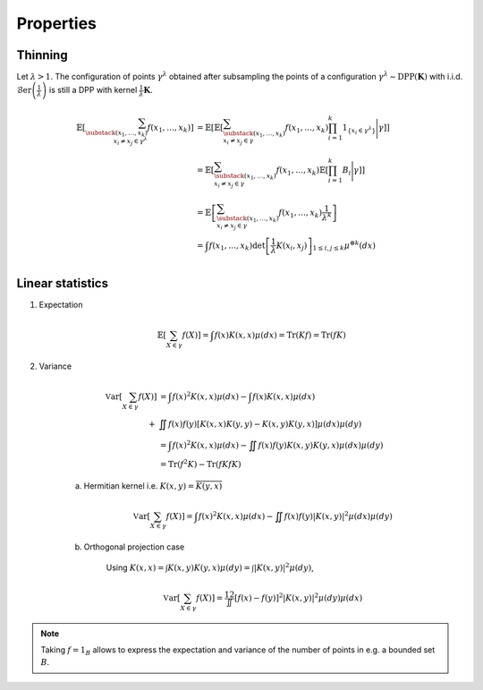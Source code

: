 .. _continuous_dpps_properties:

Properties
----------

Thinning
~~~~~~~~

Let :math:`\lambda > 1`.
The configuration of points :math:`\gamma^{\lambda}` obtained after subsampling the points of a configuration :math:`\gamma^{\lambda}\sim \operatorname{DPP}(\mathbf{K})` with i.i.d. :math:`\operatorname{\mathcal{B}er}\left(\frac{1}{\lambda}\right)` is still a DPP with kernel :math:`\frac{1}{\lambda} \mathbf{K}`.

	.. math::
	
		\mathbb{E}\left[ \sum_{\substack{(x_1,\dots,x_k) \\ x_i \neq x_j \in \gamma^{\lambda}} } f(x_1,\dots,x_k) \right]
		&= \mathbb{E}\left[ 
				\mathbb{E}\left[ 
				\sum_{\substack{(x_1,\dots,x_k) \\ x_i \neq x_j \in \gamma } } 
				f(x_1,\dots,x_k) 
				\prod_{i=1}^k 1_{\{x_i \in \gamma^{\lambda} \}}
				\Bigg| \gamma\right]
				\right]\\
		&= \mathbb{E}\left[ 
						\sum_{\substack{(x_1,\dots,x_k) \\ x_i \neq x_j \in \gamma } } 
						f(x_1,\dots,x_k) 
						\mathbb{E}\left[ \prod_{i=1}^k B_i \Bigg| \gamma \right]
				\right]\\
		&= \mathbb{E}\left[ 
						\sum_{\substack{(x_1,\dots,x_k) \\ x_i \neq x_j \in \gamma } } 
								f(x_1,\dots,x_k)
						\frac{1}{\lambda^k}
				\right]\\
		&= \int
				f(x_1,\dots,x_k)
				\det \left[ \frac{1}{\lambda} K(x_i,x_j) \right]_{1\leq i,j\leq k}  
				\mu^{\otimes k}(dx) \\

Linear statistics
~~~~~~~~~~~~~~~~~

1. Expectation 

	.. math::

		\mathbb{E}\left[ \sum_{X \in \gamma} f(X) \right] 
			= \int f(x) K(x,x) \mu(dx)
			= \operatorname{Tr}(Kf)
			= \operatorname{Tr}(fK)

2. Variance

	.. math::

		\operatorname{\mathbb{V}ar}\left[ \sum_{X \in \gamma} f(X) \right] 
			&= \int f(x)^2 K(x,x) \mu(dx) 
			- \int f(x) K(x,x) \mu(dx) \\
			+& \iint f(x)f(y) [K(x,x)K(y,y)-K(x,y)K(y,x)] \mu(dx) \mu(dy)\\
			&= \int f(x)^2 K(x,x) \mu(dx) 
				 - \iint f(x)f(y) K(x,y)K(y,x) \mu(dx) \mu(dy)\\
			&= \operatorname{Tr}(f^2K) - \operatorname{Tr}(fKfK)

	a. Hermitian kernel i.e. :math:`K(x,y)=\overline{K(y,x)}`

		.. math::

			\operatorname{\mathbb{V}ar}\left[ \sum_{X \in \gamma} f(X) \right] 
			= \int f(x)^2 K(x,x) \mu(dx) - \iint f(x)f(y) |K(x,y)|^2 \mu(dx) \mu(dy)

	b. Orthogonal projection case

		Using 
		:math:`K(x,x) = \int K(x,y) K(y,x) \mu(dy) = \int |K(x,y)|^2 \mu(dy)`,

		.. math::

			\operatorname{\mathbb{V}ar}\left[ \sum_{X \in \gamma} f(X) \right]
			= \frac12 \iint [f(x) - f(y)]^2 |K(x,y)|^2 \mu(dy) \mu(dx)

.. note::

	Taking :math:`f = 1_{B}` allows to express the expectation and variance of the number of points in e.g. a bounded set :math:`B`.
